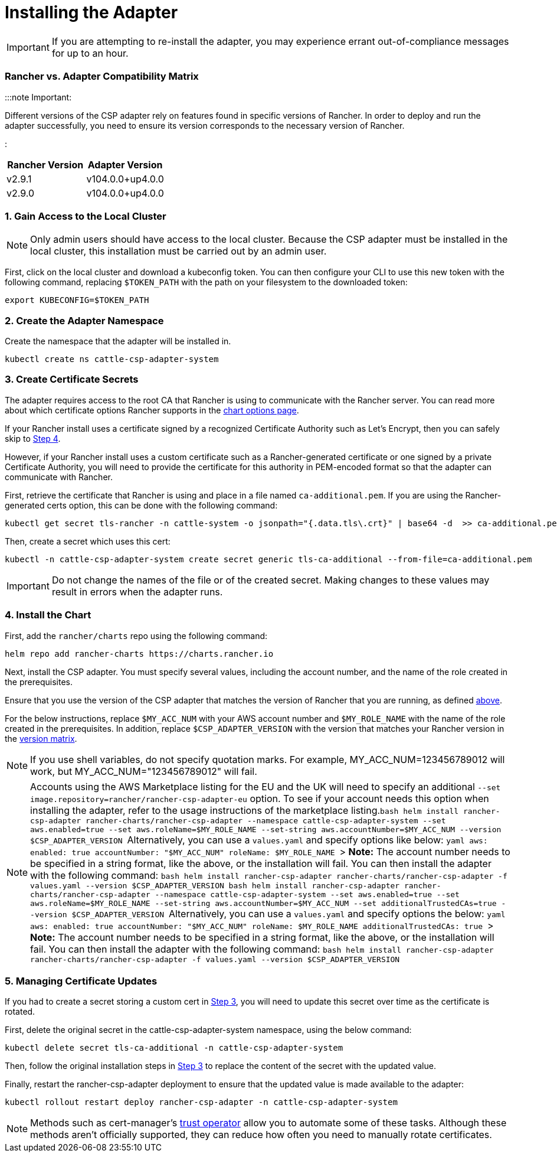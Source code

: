= Installing the Adapter

+++<head>++++++<link rel="canonical" href="https://ranchermanager.docs.rancher.com/integrations-in-rancher/cloud-marketplace/aws-cloud-marketplace/install-adapter">++++++</link>++++++</head>+++

IMPORTANT: If you are attempting to re-install the adapter, you may experience errant out-of-compliance messages for up to an hour.

=== Rancher vs. Adapter Compatibility Matrix

:::note Important:

Different versions of the CSP adapter rely on features found in specific versions of Rancher.
In order to deploy and run the adapter successfully, you need to ensure its version corresponds to the necessary version of Rancher.

:::

[cols=",^"]
|===
| Rancher Version | Adapter Version

| v2.9.1
| v104.0.0+up4.0.0

| v2.9.0
| v104.0.0+up4.0.0
|===

=== 1. Gain Access to the Local Cluster

NOTE: Only admin users should have access to the local cluster. Because the CSP adapter must be installed in the local cluster, this installation must be carried out by an admin user.

First, click on the local cluster and download a kubeconfig token. You can then configure your CLI to use this new token with the following command, replacing `$TOKEN_PATH` with the path on your filesystem to the downloaded token:

[,bash]
----
export KUBECONFIG=$TOKEN_PATH
----

=== 2. Create the Adapter Namespace

Create the namespace that the adapter will be installed in.

[,bash]
----
kubectl create ns cattle-csp-adapter-system
----

=== 3. Create Certificate Secrets

The adapter requires access to the root CA that Rancher is using to communicate with the Rancher server. You can read more about which certificate options Rancher supports in the xref:../../../getting-started/installation-and-upgrade/installation-references/helm-chart-options.adoc[chart options page].

If your Rancher install uses a certificate signed by a recognized Certificate Authority such as Let's Encrypt, then you can safely skip to <<4-install-the-chart,Step 4>>.

However, if your Rancher install uses a custom certificate such as a Rancher-generated certificate or one signed by a private Certificate Authority, you will need to provide the certificate for this authority in PEM-encoded format so that the adapter can communicate with Rancher.

First, retrieve the certificate that Rancher is using and place in a file named `ca-additional.pem`. If you are using the Rancher-generated certs option, this can be done with the following command:

[,bash]
----
kubectl get secret tls-rancher -n cattle-system -o jsonpath="{.data.tls\.crt}" | base64 -d  >> ca-additional.pem
----

Then, create a secret which uses this cert:

[,bash]
----
kubectl -n cattle-csp-adapter-system create secret generic tls-ca-additional --from-file=ca-additional.pem
----

IMPORTANT: Do not change the names of the file or of the created secret. Making changes to these values may result in errors when the adapter runs.

=== 4. Install the Chart

First, add the `rancher/charts` repo using the following command:

[,bash]
----
helm repo add rancher-charts https://charts.rancher.io
----

Next, install the CSP adapter. You must specify several values, including the account number, and the name of the role created in the prerequisites.

Ensure that you use the version of the CSP adapter that matches the version of Rancher that you are running, as defined <<rancher-vs-adapter-compatibility-matrix,above>>.

For the below instructions, replace `$MY_ACC_NUM` with your AWS account number and `$MY_ROLE_NAME` with the name of the role created in the prerequisites. In addition, replace `$CSP_ADAPTER_VERSION` with the version that matches your Rancher version in the <<rancher-vs-adapter-compatibility-matrix,version matrix>>.

NOTE: If you use shell variables, do not specify quotation marks. For example, MY_ACC_NUM=123456789012 will work, but MY_ACC_NUM="123456789012" will fail.

NOTE: Accounts using the AWS Marketplace listing for the EU and the UK will need to specify an additional `--set image.repository=rancher/rancher-csp-adapter-eu` option. To see if your account needs this option when installing the adapter, refer to the usage instructions of the marketplace listing.+++<Tabs>++++++<TabItem value="Let's Encrypt/ Public Certificate Authority">+++```bash helm install rancher-csp-adapter rancher-charts/rancher-csp-adapter --namespace cattle-csp-adapter-system --set aws.enabled=true --set aws.roleName=$MY_ROLE_NAME --set-string aws.accountNumber=$MY_ACC_NUM --version $CSP_ADAPTER_VERSION ``` Alternatively, you can use a `values.yaml` and specify options like below: ```yaml aws: enabled: true accountNumber: "$MY_ACC_NUM" roleName: $MY_ROLE_NAME ``` > **Note:** The account number needs to be specified in a string format, like the above, or the installation will fail. You can then install the adapter with the following command: ```bash helm install rancher-csp-adapter rancher-charts/rancher-csp-adapter -f values.yaml --version $CSP_ADAPTER_VERSION ```+++</TabItem>+++ +++<TabItem value="Private CA Authority / Rancher-generated Certificates">+++```bash helm install rancher-csp-adapter rancher-charts/rancher-csp-adapter --namespace cattle-csp-adapter-system --set aws.enabled=true --set aws.roleName=$MY_ROLE_NAME --set-string aws.accountNumber=$MY_ACC_NUM --set additionalTrustedCAs=true --version $CSP_ADAPTER_VERSION ``` Alternatively, you can use a `values.yaml` and specify options the below: ```yaml aws: enabled: true accountNumber: "$MY_ACC_NUM" roleName: $MY_ROLE_NAME additionalTrustedCAs: true ``` > **Note:** The account number needs to be specified in a string format, like the above, or the installation will fail. You can then install the adapter with the following command: ```bash helm install rancher-csp-adapter rancher-charts/rancher-csp-adapter -f values.yaml --version $CSP_ADAPTER_VERSION ```+++</TabItem>++++++</Tabs>+++

=== 5. Managing Certificate Updates

If you had to create a secret storing a custom cert in <<3-create-certificate-secrets,Step 3>>, you will need to update this secret over time as the certificate is rotated.

First, delete the original secret in the cattle-csp-adapter-system namespace, using the below command:

[,bash]
----
kubectl delete secret tls-ca-additional -n cattle-csp-adapter-system
----

Then, follow the original installation steps in <<3-create-certificate-secrets,Step 3>> to replace the content of the secret with the updated value.

Finally, restart the rancher-csp-adapter deployment to ensure that the updated value is made available to the adapter:

[,bash]
----
kubectl rollout restart deploy rancher-csp-adapter -n cattle-csp-adapter-system
----

NOTE: Methods such as cert-manager's https://cert-manager.io/docs/projects/trust/[trust operator] allow you to automate some of these tasks. Although these methods aren't officially supported, they can reduce how often you need to manually rotate certificates.
